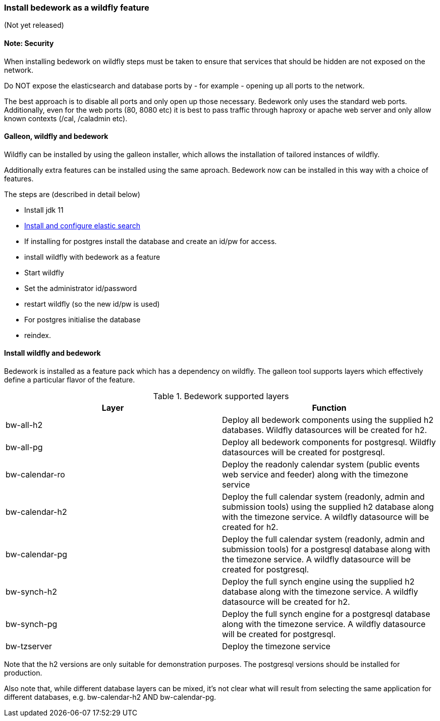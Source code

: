 [[featurepack-install]]
=== Install bedework as a wildfly feature
(Not yet released)

==== Note: Security

When installing bedework on wildfly steps must be taken to ensure that services that should be hidden are not exposed on the network.

Do NOT expose the elasticsearch and database ports by - for example - opening up all ports to the network.

The best approach is to disable all ports and only open up those necessary. Bedework only uses the standard web ports. Additionally, even for the web ports (80, 8080 etc) it is best to pass traffic through haproxy or apache web server and only allow known contexts (/cal, /caladmin etc).

==== Galleon, wildfly and bedework
Wildfly can be installed by using the galleon installer, which allows the installation of tailored instances of wildfly.

Additionally extra features can be installed using the same aproach. Bedework now can be installed in this way with a choice of features.

The steps are (described in detail below)

* Install jdk 11

*  <<elasticsearch,Install and configure elastic search>>

* If installing for postgres install the database and create an id/pw for access.

* install wildfly with bedework as a feature

* Start wildfly

* Set the administrator id/password

* restart wildfly (so the new id/pw is used)

* For postgres initialise the database

* reindex.

==== Install wildfly and bedework
Bedework is installed as a feature pack which has a dependency on wildfly. The galleon tool supports layers which effectively define a particular flavor of the feature.

.Bedework supported layers
|===
| Layer | Function

| bw-all-h2
| Deploy all bedework components using the supplied h2 databases. Wildfly datasources will be created for h2.

| bw-all-pg
| Deploy all bedework components for postgresql. Wildfly datasources will be created for postgresql.

| bw-calendar-ro
| Deploy the readonly calendar system (public events web service and feeder) along with the timezone service

| bw-calendar-h2
| Deploy the full calendar system (readonly, admin and submission tools) using the supplied h2 database along with the timezone service. A wildfly datasource will be created for h2.

| bw-calendar-pg
| Deploy the full calendar system (readonly, admin and submission tools) for a postgresql database along with the timezone service. A wildfly datasource will be created for postgresql.

| bw-synch-h2
| Deploy the full synch engine using the supplied h2 database along with the timezone service. A wildfly datasource will be created for h2.

| bw-synch-pg
| Deploy the full synch engine for a postgresql database along with the timezone service. A wildfly datasource will be created for postgresql.

| bw-tzserver
| Deploy the timezone service
|===

Note that the h2 versions are only suitable for demonstration purposes. The postgresql versions should be installed for production.

Also note that, while different database layers can be mixed, it's not clear what will result from selecting the same application for different databases, e.g. bw-calendar-h2 AND bw-calendar-pg.

